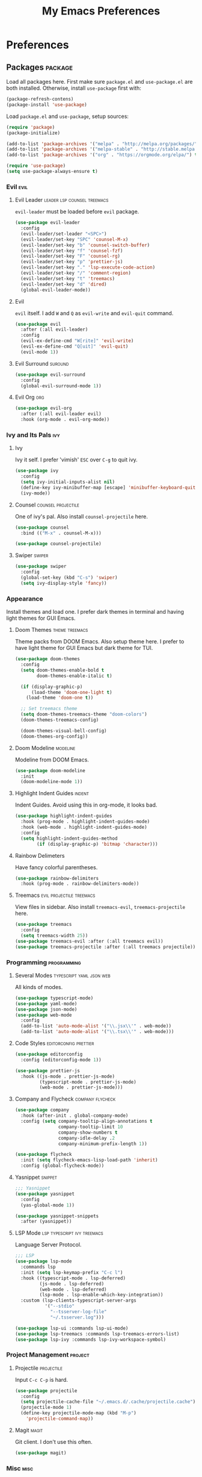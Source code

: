 #+TITLE: My Emacs Preferences
#+STARTUP: content indent
#+PROPERTY: :tangle yes :results silent :exports code

* Preferences
** Packages                                                        :package:
Load all packages here. First make sure ~package.el~ and
~use-package.el~ are both installed. Otherwise, install
~use-package~ first with:
    
#+BEGIN_SRC emacs-lisp :tangle no
  (package-refresh-contens)
  (package-install 'use-package)
#+END_SRC

Load ~package.el~ and ~use-package~, setup sources:

#+BEGIN_SRC emacs-lisp
  (require 'package)
  (package-initialize)

  (add-to-list 'package-archives '("melpa" . "http://melpa.org/packages/") t)
  (add-to-list 'package-archives '("melpa-stable" . "http://stable.melpa.org/packages/") t)
  (add-to-list 'package-archives '("org" . "https://orgmode.org/elpa/") t)

  (require 'use-package)
  (setq use-package-always-ensure t)
#+END_SRC   

*** Evil                                                             :evil:
**** Evil Leader                             :leader:lsp:counsel:treemacs:
~evil-leader~ must be loaded before ~evil~ package.

#+BEGIN_SRC emacs-lisp
  (use-package evil-leader
    :config
    (evil-leader/set-leader "<SPC>")
    (evil-leader/set-key "SPC" 'counsel-M-x)
    (evil-leader/set-key "b" 'counsel-switch-buffer)
    (evil-leader/set-key "f" 'counsel-fzf)
    (evil-leader/set-key "F" 'counsel-rg)
    (evil-leader/set-key "p" 'prettier-js)
    (evil-leader/set-key "." 'lsp-execute-code-action)
    (evil-leader/set-key "/" 'comment-region)
    (evil-leader/set-key "t" 'treemacs)
    (evil-leader/set-key "d" 'dired)
    (global-evil-leader-mode))
#+END_SRC

**** Evil
~evil~ itself. I add ~W~ and ~Q~ as ~evil-write~ and
~evil-quit~ command.

#+BEGIN_SRC emacs-lisp
  (use-package evil
    :after (:all evil-leader)
    :config
    (evil-ex-define-cmd "W[rite]" 'evil-write)
    (evil-ex-define-cmd "Q[uit]" 'evil-quit)
    (evil-mode 1))
#+END_SRC

**** Evil Surround                                               :suround:

#+BEGIN_SRC emacs-lisp
  (use-package evil-surround
    :config
    (global-evil-surround-mode 1))
#+END_SRC   
**** Evil Org                                                        :org:

#+BEGIN_SRC emacs-lisp
  (use-package evil-org
    :after (:all evil-leader evil)
    :hook (org-mode . evil-org-mode))
#+END_SRC
    
*** Ivy and Its Pals                                                  :ivy:
**** Ivy
Ivy it self. I prefer 'vimish' ~ESC~ over ~C-g~ to quit ivy.

#+BEGIN_SRC emacs-lisp
  (use-package ivy
    :config
    (setq ivy-initial-inputs-alist nil)
    (define-key ivy-minibuffer-map [escape] 'minibuffer-keyboard-quit)
    (ivy-mode))
#+END_SRC

**** Counsel                                          :counsel:projectile:
One of ivy's pal. Also install ~counsel-projectile~ here.

#+BEGIN_SRC emacs-lisp
  (use-package counsel
    :bind (("M-x" . counsel-M-x)))

  (use-package counsel-projectile)
#+END_SRC
**** Swiper                                                       :swiper:

#+BEGIN_SRC emacs-lisp
  (use-package swiper
    :config
    (global-set-key (kbd "C-s") 'swiper)
    (setq ivy-display-style 'fancy))
#+END_SRC

*** Appearance
Install themes and load one. I prefer dark themes in terminal
and having light themes for GUI Emacs.

**** Doom Themes                                          :theme:treemacs:
Theme packs from DOOM Emacs. Also setup theme here. I prefer
to have light theme for GUI Emacs but dark theme for TUI.
    
#+BEGIN_SRC emacs-lisp
  (use-package doom-themes
    :config
    (setq doom-themes-enable-bold t
          doom-themes-enable-italic t)

    (if (display-graphic-p)
        (load-theme 'doom-one-light t)
      (load-theme 'doom-one t))

    ;; Set treemacs theme
    (setq doom-themes-treemacs-theme "doom-colors")
    (doom-themes-treemacs-config)

    (doom-themes-visual-bell-config)
    (doom-themes-org-config))
#+END_SRC

**** Doom Modeline                                              :modeline:
Modeline from DOOM Emacs.

#+BEGIN_SRC emacs-lisp
  (use-package doom-modeline
    :init
    (doom-modeline-mode 1))
#+END_SRC 

**** Highlight Indent Guides                                      :indent:
Indent Guides. Avoid using this in org-mode, it looks bad. 

#+BEGIN_SRC emacs-lisp
  (use-package highlight-indent-guides
    :hook (prog-mode . highlight-indent-guides-mode)
    :hook (web-mode . highlight-indent-guides-mode)
    :config
    (setq highlight-indent-guides-method
          (if (display-graphic-p) 'bitmap 'character)))
#+END_SRC

**** Rainbow Delimeters
Have fancy colorful parentheses.

#+BEGIN_SRC emacs-lisp
  (use-package rainbow-delimiters
    :hook (prog-mode . rainbow-delimiters-mode))
#+END_SRC

**** Treemacs                                   :evil:projectile:treemacs:
View files in sidebar. Also install ~treemacs-evil~,
~treemacs-projectile~ here.

#+BEGIN_SRC emacs-lisp
  (use-package treemacs
    :config
    (setq treemacs-width 25))
  (use-package treemacs-evil :after (:all treemacs evil))
  (use-package treemacs-projectile :after (:all treemacs projectile))
#+END_SRC

*** Programming                                               :programming:
**** Several Modes                              :typescript:yaml:json:web:
All kinds of modes.
     
#+BEGIN_SRC emacs-lisp
  (use-package typescript-mode)
  (use-package yaml-mode)
  (use-package json-mode)
  (use-package web-mode
    :config
    (add-to-list 'auto-mode-alist '("\\.jsx\\'" . web-mode))
    (add-to-list 'auto-mode-alist '("\\.tsx\\'" . web-mode)))
#+END_SRC
     
**** Code Styles                                   :editorconfig:prettier:
     
#+BEGIN_SRC emacs-lisp
  (use-package editorconfig
    :config (editorconfig-mode 1))

  (use-package prettier-js
    :hook ((js-mode . prettier-js-mode)
           (typescript-mode . prettier-js-mode)
           (web-mode . prettier-js-mode)))
#+END_SRC
     
**** Company and Flycheck                               :company:flycheck:
    
#+BEGIN_SRC emacs-lisp
  (use-package company
    :hook (after-init . global-company-mode)
    :config (setq company-tooltip-align-annotations t
                  company-tooltip-limit 10
                  company-show-numbers t
                  company-idle-delay .2
                  company-minimum-prefix-length 1))

  (use-package flycheck
    :init (setq flycheck-emacs-lisp-load-path 'inherit)
    :config (global-flycheck-mode))
#+END_SRC
**** Yasnippet                                                   :snippet:
     
#+BEGIN_SRC emacs-lisp
  ;;; Yasnippet
  (use-package yasnippet
    :config
    (yas-global-mode 1))

  (use-package yasnippet-snippets
    :after (yasnippet))
#+END_SRC
     
**** LSP Mode                                :lsp:typescript:ivy:treemacs:
Language Server Protocol. 
     
#+BEGIN_SRC emacs-lisp
  ;;; LSP
  (use-package lsp-mode
    :commands lsp
    :init (setq lsp-keymap-prefix "C-c l")
    :hook ((typescript-mode . lsp-deferred)
           (js-mode . lsp-deferred)
           (web-mode . lsp-deferred)
           (lsp-mode . lsp-enable-which-key-integration))
    :custom (lsp-clients-typescript-server-args
             '("--stdio"
               "--tsserver-log-file"
               "~/.tsserver.log")))

  (use-package lsp-ui :commands lsp-ui-mode)
  (use-package lsp-treemacs :commands lsp-treemacs-errors-list)
  (use-package lsp-ivy :commands lsp-ivy-workspace-symbol)
#+END_SRC

*** Project Management                                            :project:
**** Projectile                                               :projectile:
Input ~C-c C-p~ is hard.

#+BEGIN_SRC emacs-lisp
  (use-package projectile
    :config
    (setq projectile-cache-file "~/.emacs.d/.cache/projectile.cache")
    (projectile-mode 1)
    (define-key projectile-mode-map (kbd "M-p")
      'projectile-command-map))
#+END_SRC

**** Magit                                                         :magit:
Git client. I don't use this often.

#+BEGIN_SRC emacs-lisp
  (use-package magit)
#+END_SRC

*** Misc                                                             :misc:

#+BEGIN_SRC emacs-lisp
  (use-package smex :config (smex-initialize))
  (use-package which-key :config (which-key-mode))
#+END_SRC

**** Undo Tree                                            :undo:redo:evil:
I have to say an undo system to evil.

#+BEGIN_SRC emacs-lisp 
  (use-package undo-tree
    :after (:all evil)
    :config
    (evil-set-undo-system 'undo-tree)
    (global-undo-tree-mode 1)) 
#+END_SRC

**** Exec Path from Shell
Load PATH env from shell for GUI Emacs.

#+BEGIN_SRC emacs-lisp
  (use-package exec-path-from-shell
    :config
    (when (display-graphic-p) (exec-path-from-shell-initialize)))
#+END_SRC


** Org Mode                                                            :org:
*** Auto Format
Automaticaly format file before saving.

#+BEGIN_SRC emacs-lisp
  (defun my/org-mode-before-save ()
    "Auto align tags before save in org-mode"
    (interactive)
    (when (eq major-mode 'org-mode)
      (org-align-tags t)
      (org-indent-region (point-min) (point-max))))

  (add-hook 'before-save-hook 'my/org-mode-before-save)
#+END_SRC

** Tweaks                                                             :init:
Usually, something I want to put into my ~init.el~ goes here.

*** Lockfiles, Backup and Auto-save files        :autosave:backup:lockfile:
#+BEGIN_SRC emacs-lisp
  ;; Centralize backup files
  (setq auto-save-file-name-transforms `((".*" "~/.emacs.d/.cache/autosaves/" t)))
  (setq make-backup-files nil) ;; Stop making backup files
  (setq create-lockfiles nil) ;; Stop creating lockfiles
#+END_SRC

*** Show Line Numbers
Show line numbers in prog and text mode.

#+BEGIN_SRC emacs-lisp
  (defvar display-line-numbers-type)
  (setq display-line-numbers-type 'relative)
  (add-hook 'prog-mode-hook 'display-line-numbers-mode)
  (add-hook 'text-mode-hook 'display-line-numbers-mode)
#+END_SRC

*** Highlight Current Line
#+BEGIN_SRC emacs-lisp
  ;; (add-hook 'prog-mode-hook 'hl-line-mode 1)
  (hl-line-mode 1)
#+END_SRC

*** Ruler                                                           :ruler:
Show a ruler at the 80th column.

#+BEGIN_SRC emacs-lisp
  (setq display-fill-column-indicator-column 80)
  (add-hook 'prog-mode-hook 'display-fill-column-indicator-mode)
  (add-hook 'text-mode-hook 'display-fill-column-indicator-mode)
#+END_SRC

*** Auto Pairs
Enable ~electric-pair-mode~ for auto brackets.

#+BEGIN_SRC emacs-lisp
  (electric-pair-mode 1)
#+END_SRC

*** GUI and macOS Tweaks
#+BEGIN_SRC emacs-lisp
  ;; Maximized at startup
  (add-hook 'window-setup-hook 'toggle-frame-maximized t)

  ;; Fix mouse scrolling does not work in terminal
  (unless (display-graphic-p)
    (global-set-key (kbd "<mouse-4>") (kbd "<wheel-up>"))
    (global-set-key (kbd "<mouse-5>") (kbd "<wheel-down>")))

  ;; Enable mouse for TUI Emacs
  (unless (display-graphic-p)
    (xterm-mouse-mode 1))

  ;; macOS Tweaks
  (when (eq system-type 'darwin)
    ;; Do not swap option and command on macOS
    (setq mac-option-modifier 'meta)
    (setq mac-command-modifier 'hyper)

    ;; Enable ligatures on macOS
    (mac-auto-operator-composition-mode t)

    ;; Bind Command-V to Paste
    (global-set-key (kbd "H-v") 'evil-paste-before)
    (global-set-key (kbd "H-a") 'mark-whole-buffer))
#+END_SRC
*** Isolate custom.el
Put ~custom.el~ out of ~init.el~.

#+BEGIN_SRC emacs-lisp
  (setq custom-file "~/.emacs.d/custom.el")
  (load custom-file)
#+END_SRC


* Resources
Some useful reads and resources.

- [[https://nyk.ma/posts/emacs-write-your-own/][Emacs 自力求生指南——来写自己的配置吧]] by Myk Ma
- [[https://joaotavora.github.io/yasnippet/snippet-development.html][Writing Snippets]]

